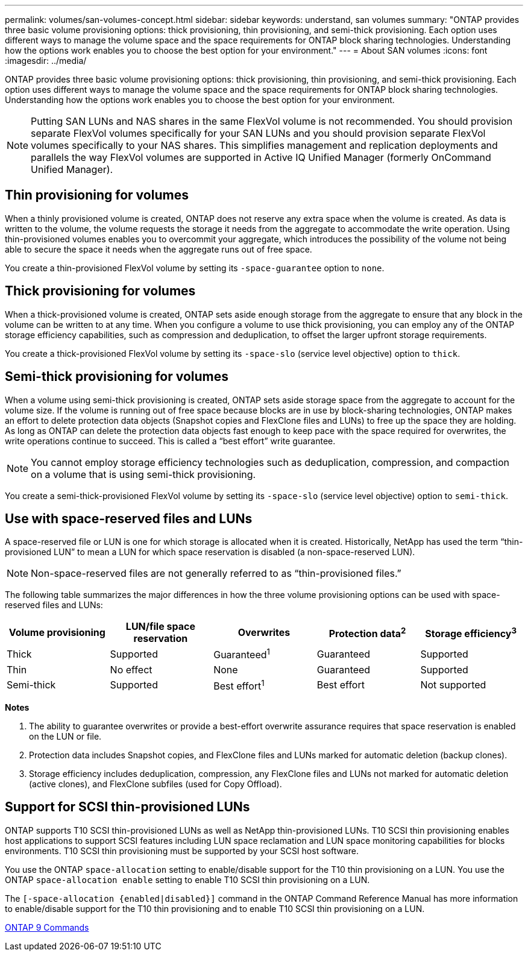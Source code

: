 ---
permalink: volumes/san-volumes-concept.html
sidebar: sidebar
keywords: understand, san volumes
summary: "ONTAP provides three basic volume provisioning options: thick provisioning, thin provisioning, and semi-thick provisioning. Each option uses different ways to manage the volume space and the space requirements for ONTAP block sharing technologies. Understanding how the options work enables you to choose the best option for your environment."
---
= About SAN volumes
:icons: font
:imagesdir: ../media/

[.lead]
ONTAP provides three basic volume provisioning options: thick provisioning, thin provisioning, and semi-thick provisioning. Each option uses different ways to manage the volume space and the space requirements for ONTAP block sharing technologies. Understanding how the options work enables you to choose the best option for your environment.

[NOTE]
====
Putting SAN LUNs and NAS shares in the same FlexVol volume is not recommended. You should provision separate FlexVol volumes specifically for your SAN LUNs and you should provision separate FlexVol volumes specifically to your NAS shares. This simplifies management and replication deployments and parallels the way FlexVol volumes are supported in Active IQ Unified Manager (formerly OnCommand Unified Manager).

====

== Thin provisioning for volumes

When a thinly provisioned volume is created, ONTAP does not reserve any extra space when the volume is created. As data is written to the volume, the volume requests the storage it needs from the aggregate to accommodate the write operation. Using thin-provisioned volumes enables you to overcommit your aggregate, which introduces the possibility of the volume not being able to secure the space it needs when the aggregate runs out of free space.

You create a thin-provisioned FlexVol volume by setting its `-space-guarantee` option to `none`.

== Thick provisioning for volumes

When a thick-provisioned volume is created, ONTAP sets aside enough storage from the aggregate to ensure that any block in the volume can be written to at any time. When you configure a volume to use thick provisioning, you can employ any of the ONTAP storage efficiency capabilities, such as compression and deduplication, to offset the larger upfront storage requirements.

You create a thick-provisioned FlexVol volume by setting its `-space-slo` (service level objective) option to `thick`.

== Semi-thick provisioning for volumes

When a volume using semi-thick provisioning is created, ONTAP sets aside storage space from the aggregate to account for the volume size. If the volume is running out of free space because blocks are in use by block-sharing technologies, ONTAP makes an effort to delete protection data objects (Snapshot copies and FlexClone files and LUNs) to free up the space they are holding. As long as ONTAP can delete the protection data objects fast enough to keep pace with the space required for overwrites, the write operations continue to succeed. This is called a "`best effort`" write guarantee.

[NOTE]
====
You cannot employ storage efficiency technologies such as deduplication, compression, and compaction on a volume that is using semi-thick provisioning.
====

You create a semi-thick-provisioned FlexVol volume by setting its `-space-slo` (service level objective) option to `semi-thick`.

== Use with space-reserved files and LUNs

A space-reserved file or LUN is one for which storage is allocated when it is created. Historically, NetApp has used the term "`thin-provisioned LUN`" to mean a LUN for which space reservation is disabled (a non-space-reserved LUN).

[NOTE]
====
Non-space-reserved files are not generally referred to as "`thin-provisioned files.`"
====

The following table summarizes the major differences in how the three volume provisioning options can be used with space-reserved files and LUNs:
[cols="5*",options="header"]
|===
| Volume provisioning| LUN/file space reservation| Overwrites| Protection data^2^ | Storage efficiency^3^
a|
Thick
a|
Supported
a|
Guaranteed^1^
a|
Guaranteed
a|
Supported
a|
Thin
a|
No effect
a|
None
a|
Guaranteed
a|
Supported
a|
Semi-thick
a|
Supported
a|
Best effort^1^
a|
Best effort
a|
Not supported
|===
*Notes*

. The ability to guarantee overwrites or provide a best-effort overwrite assurance requires that space reservation is enabled on the LUN or file.
. Protection data includes Snapshot copies, and FlexClone files and LUNs marked for automatic deletion (backup clones).
. Storage efficiency includes deduplication, compression, any FlexClone files and LUNs not marked for automatic deletion (active clones), and FlexClone subfiles (used for Copy Offload).

== Support for SCSI thin-provisioned LUNs

ONTAP supports T10 SCSI thin-provisioned LUNs as well as NetApp thin-provisioned LUNs. T10 SCSI thin provisioning enables host applications to support SCSI features including LUN space reclamation and LUN space monitoring capabilities for blocks environments. T10 SCSI thin provisioning must be supported by your SCSI host software.

You use the ONTAP `space-allocation` setting to enable/disable support for the T10 thin provisioning on a LUN. You use the ONTAP `space-allocation enable` setting to enable T10 SCSI thin provisioning on a LUN.

The `[-space-allocation {enabled|disabled}]` command in the ONTAP Command Reference Manual has more information to enable/disable support for the T10 thin provisioning and to enable T10 SCSI thin provisioning on a LUN.

http://docs.netapp.com/ontap-9/topic/com.netapp.doc.dot-cm-cmpr/GUID-5CB10C70-AC11-41C0-8C16-B4D0DF916E9B.html[ONTAP 9 Commands^]
